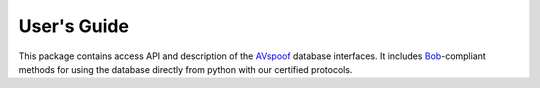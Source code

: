 .. vim: set fileencoding=utf-8 :
.. @author: Pavel Korshunov <Pavel.Korshunov@idiap.ch>
.. @date:   Wed Nov  11 14:05:22 CET 2015

==============
 User's Guide
==============

This package contains access API and description of the AVspoof_ database interfaces.
It includes Bob_-compliant methods for using the database directly from python with our certified protocols.


.. _bob: https://www.idiap.ch/software/bob
.. _avspoof: https://www.idiap.ch/dataset/avspoof

